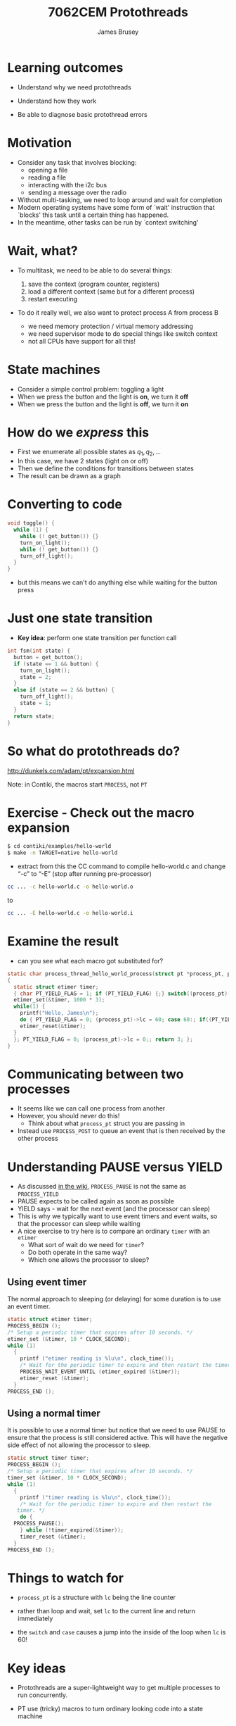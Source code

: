 #+title: 7062CEM Protothreads
#+Author: James Brusey
#+Email: j.brusey@coventry.ac.uk
#+Options: num:nil toc:nil
#+REVEAL_INIT_OPTIONS: width:1200, height:1200, margin: 0.1, minScale:0.2, maxScale:2.5, transition:'cube', slideNumber:true
#+REVEAL_THEME: white
#+REVEAL_HLEVEL: 1
#+REVEAL_HEAD_PREAMBLE: <meta name="description" content="7062cem install contiki">
#+latex_header: \usepackage[osf]{mathpazo}
#+latex_header: \usepackage{booktabs}
* Learning outcomes

- Understand why we need protothreads

- Understand how they work

- Be able to diagnose basic protothread errors

* Motivation

- Consider any task that involves blocking:
  - opening a file
  - reading a file
  - interacting with the i2c bus
  - sending a message over the radio

- Without multi-tasking, we need to loop around and wait for completion
- Modern operating systems have some form of `wait' instruction that `blocks' this task until a certain thing has happened.
- In the meantime, other tasks can be run by `context switching'

* Wait, what?

- To multitask, we need to be able to do several things:

  1. save the context (program counter, registers)
  2. load a different context (same but for a different process)
  3. restart executing

- To do it really well, we also want to protect process A from process B
  - we need memory protection / virtual memory addressing
  - we need supervisor mode to do special things like switch context
  - not all CPUs have support for all this!

* State machines

- Consider a simple control problem: toggling a light
- When we press the button and the light is *on*, we turn it *off*
- When we press the button and the light is *off*, we turn it *on*

* How do we /express/ this

 - First we enumerate all possible states as $q_1, q_2, \ldots$
 - In this case, we have 2 states (light on or off)
 - Then we define the conditions for transitions between states
 - The result can be drawn as a graph

#+ATTR_LATEX: :width 0.3\textwidth
[[file:figures/fsm.png]]



* Converting to code 
#+BEGIN_SRC C
void toggle() {
  while (1) {
    while (! get_button()) {}
    turn_on_light();
    while (! get_button()) {}
    turn_off_light();
  }
}
#+END_SRC
- but this means we can't do anything else while waiting for the button press

* Just one state transition

- *Key idea*: perform one state transition per function call 

#+BEGIN_SRC C
int fsm(int state) {
  button = get_button();
  if (state == 1 && button) {
    turn_on_light();
    state = 2;
  }
  else if (state == 2 && button) {
    turn_off_light();
    state = 1;
  }
  return state;
}
#+END_SRC

* So what do protothreads do?

[[http://dunkels.com/adam/pt/expansion.html]]

Note: in Contiki, the macros start =PROCESS=, not =PT=

* Exercise - Check out the macro expansion

#+BEGIN_SRC sh
$ cd contiki/examples/hello-world
$ make -n TARGET=native hello-world
#+END_SRC
- extract from this the CC command to compile hello-world.c and change “-c” to “-E” (stop after running pre-processor)
#+BEGIN_SRC sh
cc ... -c hello-world.c -o hello-world.o
#+END_SRC
to
#+BEGIN_SRC sh
cc ... -E hello-world.c -o hello-world.i
#+END_SRC
* Examine the result
- can you see what each macro got substituted for?
#+BEGIN_SRC C
static char process_thread_hello_world_process(struct pt *process_pt, process_event_t ev, process_data_t data)
{
  static struct etimer timer;
  { char PT_YIELD_FLAG = 1; if (PT_YIELD_FLAG) {;} switch((process_pt)->lc) { case 0:;
  etimer_set(&timer, 1000 * 3);
  while(1) {
    printf("Hello, James\n");
    do { PT_YIELD_FLAG = 0; (process_pt)->lc = 60; case 60:; if((PT_YIELD_FLAG == 0) || !(etimer_expired(&timer))) { return 1; } } while(0);
    etimer_reset(&timer);
  }
  }; PT_YIELD_FLAG = 0; (process_pt)->lc = 0;; return 3; };
}
#+END_SRC
* Communicating between two processes
- It seems like we can call one process from another
- However, you should never do this!
  - Think about what =process_pt= struct you are passing in
- Instead use =PROCESS_POST= to queue an event that is then received by the other process

* Understanding PAUSE versus YIELD
- As discussed [[https://github.com/contiki-ng/contiki-ng/wiki/Documentation:-Processes-and-events#pausing-and-yielding][in the wiki]], =PROCESS_PAUSE= is not the same as =PROCESS_YIELD=
- PAUSE expects to be called again as soon as possible
- YIELD says - wait for the next event (and the processor can sleep)
- This is why we typically want to use event timers and event waits, so that the processor can sleep while waiting
- A nice exercise to try here is to compare an ordinary =timer= with an =etimer=
  - What sort of wait do we need for =timer=?
  - Do both operate in the same way?
  - Which one allows the processor to sleep?
** Using event timer
The normal approach to sleeping (or delaying) for some duration is to use an event timer. 
#+BEGIN_SRC c
  static struct etimer timer;
  PROCESS_BEGIN ();
  /* Setup a periodic timer that expires after 10 seconds. */
  etimer_set (&timer, 10 * CLOCK_SECOND);
  while (1)
    {
      printf ("etimer reading is %lu\n", clock_time());
      /* Wait for the periodic timer to expire and then restart the timer. */
      PROCESS_WAIT_EVENT_UNTIL (etimer_expired (&timer));
      etimer_reset (&timer);
    }
  PROCESS_END ();
#+END_SRC
** Using a normal timer
It is possible to use a normal timer but notice that we need to use PAUSE to ensure that the process is still considered active. This will have the negative side effect of not allowing the processor to sleep.
#+BEGIN_SRC c
  static struct timer timer;
  PROCESS_BEGIN ();
  /* Setup a periodic timer that expires after 10 seconds. */
  timer_set (&timer, 10 * CLOCK_SECOND);
  while (1)
    {
      printf ("timer reading is %lu\n", clock_time());
      /* Wait for the periodic timer to expire and then restart the
	 timer. */
      do {
	PROCESS_PAUSE();
      } while (!timer_expired(&timer));
      timer_reset (&timer);
    }
  PROCESS_END ();
#+END_SRC

* Things to watch for
- =process_pt= is a structure with =lc= being the line counter

- rather than loop and wait, set =lc= to the current line and return immediately

- the =switch= and =case= causes a jump into the inside of the loop when =lc= is 60!

* Key ideas

- Protothreads are a super-lightweight way to get multiple processes to run concurrently.
 
- PT use (tricky) macros to turn ordinary looking code into a state machine
 
- Understanding how they work helps when diagnosing compilation problems

* Summary 

- We've uncovered the heart of Contiki, which is concurrency through protothreads

- Understanding PTs will help when trying to understand compiler errors
* Additional reading

https://github.com/contiki-ng/contiki-ng/wiki/Documentation:-Multitasking-and-scheduling

